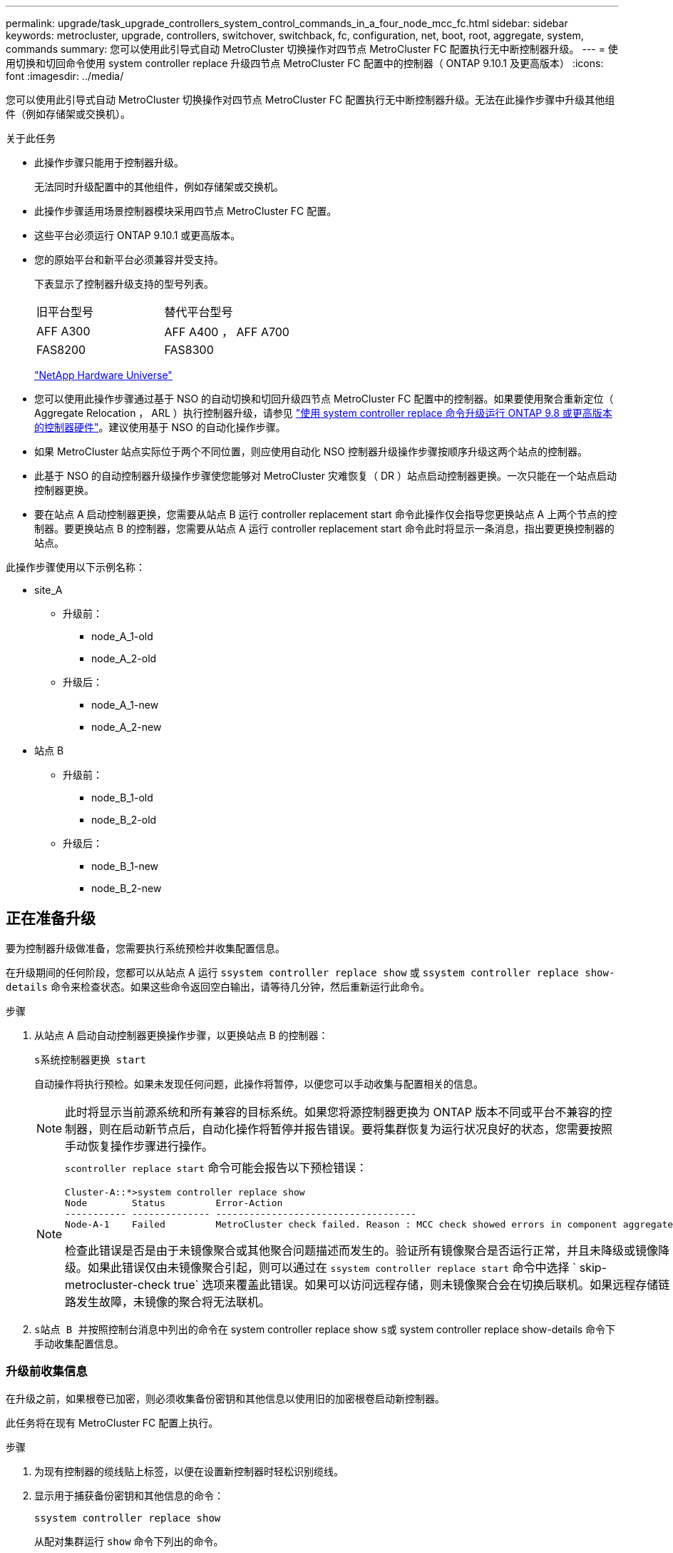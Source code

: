 ---
permalink: upgrade/task_upgrade_controllers_system_control_commands_in_a_four_node_mcc_fc.html 
sidebar: sidebar 
keywords: metrocluster, upgrade, controllers, switchover, switchback, fc, configuration, net, boot, root, aggregate, system, commands 
summary: 您可以使用此引导式自动 MetroCluster 切换操作对四节点 MetroCluster FC 配置执行无中断控制器升级。 
---
= 使用切换和切回命令使用 system controller replace 升级四节点 MetroCluster FC 配置中的控制器（ ONTAP 9.10.1 及更高版本）
:icons: font
:imagesdir: ../media/


[role="lead"]
您可以使用此引导式自动 MetroCluster 切换操作对四节点 MetroCluster FC 配置执行无中断控制器升级。无法在此操作步骤中升级其他组件（例如存储架或交换机）。

.关于此任务
* 此操作步骤只能用于控制器升级。
+
无法同时升级配置中的其他组件，例如存储架或交换机。

* 此操作步骤适用场景控制器模块采用四节点 MetroCluster FC 配置。
* 这些平台必须运行 ONTAP 9.10.1 或更高版本。
* 您的原始平台和新平台必须兼容并受支持。
+
下表显示了控制器升级支持的型号列表。

+
|===


| 旧平台型号 | 替代平台型号 


 a| 
AFF A300
 a| 
AFF A400 ， AFF A700



 a| 
FAS8200
 a| 
FAS8300

|===
+
https://hwu.netapp.com["NetApp Hardware Universe"^]

* 您可以使用此操作步骤通过基于 NSO 的自动切换和切回升级四节点 MetroCluster FC 配置中的控制器。如果要使用聚合重新定位（ Aggregate Relocation ， ARL ）执行控制器升级，请参见 https://docs.netapp.com/us-en/ontap-systems-upgrade/upgrade-arl-auto-app/["使用 system controller replace 命令升级运行 ONTAP 9.8 或更高版本的控制器硬件"]。建议使用基于 NSO 的自动化操作步骤。
* 如果 MetroCluster 站点实际位于两个不同位置，则应使用自动化 NSO 控制器升级操作步骤按顺序升级这两个站点的控制器。
* 此基于 NSO 的自动控制器升级操作步骤使您能够对 MetroCluster 灾难恢复（ DR ）站点启动控制器更换。一次只能在一个站点启动控制器更换。
* 要在站点 A 启动控制器更换，您需要从站点 B 运行 controller replacement start 命令此操作仅会指导您更换站点 A 上两个节点的控制器。要更换站点 B 的控制器，您需要从站点 A 运行 controller replacement start 命令此时将显示一条消息，指出要更换控制器的站点。


此操作步骤使用以下示例名称：

* site_A
+
** 升级前：
+
*** node_A_1-old
*** node_A_2-old


** 升级后：
+
*** node_A_1-new
*** node_A_2-new




* 站点 B
+
** 升级前：
+
*** node_B_1-old
*** node_B_2-old


** 升级后：
+
*** node_B_1-new
*** node_B_2-new








== 正在准备升级

要为控制器升级做准备，您需要执行系统预检并收集配置信息。

在升级期间的任何阶段，您都可以从站点 A 运行 `ssystem controller replace show` 或 `ssystem controller replace show-details` 命令来检查状态。如果这些命令返回空白输出，请等待几分钟，然后重新运行此命令。

.步骤
. 从站点 A 启动自动控制器更换操作步骤，以更换站点 B 的控制器：
+
`s系统控制器更换 start`

+
自动操作将执行预检。如果未发现任何问题，此操作将暂停，以便您可以手动收集与配置相关的信息。

+

NOTE: 此时将显示当前源系统和所有兼容的目标系统。如果您将源控制器更换为 ONTAP 版本不同或平台不兼容的控制器，则在启动新节点后，自动化操作将暂停并报告错误。要将集群恢复为运行状况良好的状态，您需要按照手动恢复操作步骤进行操作。

+
[NOTE]
====
`scontroller replace start` 命令可能会报告以下预检错误：

[listing]
----
Cluster-A::*>system controller replace show
Node        Status         Error-Action
----------- -------------- ------------------------------------
Node-A-1    Failed         MetroCluster check failed. Reason : MCC check showed errors in component aggregates
----
检查此错误是否是由于未镜像聚合或其他聚合问题描述而发生的。验证所有镜像聚合是否运行正常，并且未降级或镜像降级。如果此错误仅由未镜像聚合引起，则可以通过在 `ssystem controller replace start` 命令中选择 ` skip-metrocluster-check true` 选项来覆盖此错误。如果可以访问远程存储，则未镜像聚合会在切换后联机。如果远程存储链路发生故障，未镜像的聚合将无法联机。

====
. `s站点 B 并按照控制台消息中列出的命令在` system controller replace show `s或` system controller replace show-details 命令下手动收集配置信息。




=== 升级前收集信息

在升级之前，如果根卷已加密，则必须收集备份密钥和其他信息以使用旧的加密根卷启动新控制器。

此任务将在现有 MetroCluster FC 配置上执行。

.步骤
. 为现有控制器的缆线贴上标签，以便在设置新控制器时轻松识别缆线。
. 显示用于捕获备份密钥和其他信息的命令：
+
`ssystem controller replace show`

+
从配对集群运行 `show` 命令下列出的命令。

. 收集 MetroCluster 配置中节点的系统 ID ：
+
--
`MetroCluster node show -fields node-systemID ， dr-partner-systemID`

在更换操作步骤期间，您将使用新控制器模块的系统 ID 替换这些系统 ID 。

在此示例中，对于四节点 MetroCluster FC 配置，将检索以下旧系统 ID ：

** node_A_1-old ： 4068741258
** node_A_2-old ： 4068741260
** node_B_1-old ： 4068741254
** node_B_2-old ： 4068741256


[listing]
----
metrocluster-siteA::> metrocluster node show -fields node-systemid,ha-partner-systemid,dr-partner-systemid,dr-auxiliary-systemid
dr-group-id        cluster           node            node-systemid     ha-partner-systemid     dr-partner-systemid    dr-auxiliary-systemid
-----------        ---------------   ----------      -------------     -------------------     -------------------    ---------------------
1                    Cluster_A       Node_A_1-old    4068741258        4068741260              4068741256             4068741256
1                    Cluster_A       Node_A_2-old    4068741260        4068741258              4068741254             4068741254
1                    Cluster_B       Node_B_1-old    4068741254        4068741256              4068741258             4068741260
1                    Cluster_B       Node_B_2-old    4068741256        4068741254              4068741260             4068741258
4 entries were displayed.
----
在此示例中，对于双节点 MetroCluster FC 配置，将检索以下旧系统 ID ：

** node_A_1 ： 4068741258
** node_B_1 ： 4068741254


[listing]
----
metrocluster node show -fields node-systemid,dr-partner-systemid

dr-group-id cluster    node          node-systemid dr-partner-systemid
----------- ---------- --------      ------------- ------------
1           Cluster_A  Node_A_1-old  4068741258    4068741254
1           Cluster_B  node_B_1-old  -             -
2 entries were displayed.
----
--
. 收集每个节点的端口和 LIF 信息。
+
您应收集每个节点的以下命令输出：

+
** `network interface show -role cluster ， node-mgmt`
** `network port show -node _node-name_ -type physical`
** `network port vlan show -node _node-name_`
** `network port ifgrp show -node _node_name_ -instance`
** `network port broadcast-domain show`
** `网络端口可访问性 show -detail`
** `network IPspace show`
** `volume show`
** `s存储聚合显示`
** `ssystem node run -node _node-name_ sysconfig -a`


. 如果 MetroCluster 节点采用 SAN 配置，请收集相关信息。
+
您应收集以下命令的输出：

+
** `fcp adapter show -instance`
** `fcp interface show -instance`
** `iscsi interface show`
** `ucadmin show`


. 如果根卷已加密，请收集并保存用于 key-manager 的密码短语：
+
`security key-manager backup show`

. 如果 MetroCluster 节点对卷或聚合使用加密，请复制有关密钥和密码短语的信息。
+
对于追加信息，请参见 https://docs.netapp.com/ontap-9/topic/com.netapp.doc.pow-nve/GUID-1677AE0A-FEF7-45FA-8616-885AA3283BCF.html["手动备份板载密钥管理信息"^]。

+
.. 如果配置了板载密钥管理器：
+
`s安全密钥管理器板载 show-backup`

+
您稍后将在升级操作步骤中需要此密码短语。

.. 如果配置了企业密钥管理（ KMIP ），请问题描述执行以下命令：
+
`security key-manager external show -instance`

+
`s安全密钥管理器密钥查询`



. 收集完配置信息后，恢复此操作：
+
`s系统控制器更换恢复`





=== 从 Tiebreaker 或其他监控软件中删除现有配置

如果使用 MetroCluster Tiebreaker 配置或其他可启动切换的第三方应用程序（例如 ClusterLion ）监控现有配置，则在更换旧控制器之前，必须先从 Tiebreaker 或其他软件中删除 MetroCluster 配置。

.步骤
. 从 Tiebreaker 软件中删除现有 MetroCluster 配置。
+
http://docs.netapp.com/ontap-9/topic/com.netapp.doc.hw-metrocluster-tiebreaker/GUID-34C97A45-0BFF-46DD-B104-2AB2805A983D.html["删除 MetroCluster 配置"^]

. 从可以启动切换的任何第三方应用程序中删除现有 MetroCluster 配置。
+
请参见该应用程序的文档。





== 更换旧控制器并启动新控制器

收集信息并恢复操作后，自动化将继续执行切换操作。

此自动化操作将启动切换， `heal-aggregates` 和 `heal root-aggregates` 操作。完成这些操作后，此操作将在 * 已暂停以供用户干预 * 时暂停，以便您可以使用先前收集的 `sysids` 将控制器架装并安装，启动配对控制器并通过闪存备份将根聚合磁盘重新分配给新控制器模块。

在启动切换之前，此自动化操作将暂停，以便您可以手动验证站点 B 上的所有 LIF 是否为 `up`如有必要，请将 `down` `移至` up `s并使用` system controller replace resume 命令恢复自动化操作。



=== 准备旧控制器的网络配置

要确保新控制器上的网络连接恢复正常，必须将 LIF 移动到一个通用端口，然后删除旧控制器的网络配置。

.关于此任务
* 必须对每个旧节点执行此任务。
* 您将使用中收集的信息 <<Preparing for the upgrade>>。


.步骤
. 启动旧节点，然后登录到这些节点：
+
`boot_ontap`

. 将旧控制器上所有数据 LIF 的主端口分配给新旧控制器模块上相同的通用端口。
+
.. 显示 LIF ：
+
`network interface show`

+
包括 SAN 和 NAS 在内的所有数据 LIF 都将为 admin `up` and Operationally `down` since those are up at switchover site （ cluster_A ） .

.. 查看输出以查找未用作集群端口的旧控制器和新控制器上相同的通用物理网络端口。
+
例如， e0d 是旧控制器上的一个物理端口，也存在于新控制器上。e0d 不会用作集群端口，也不会在新控制器上用作其他端口。

+
有关平台型号的端口使用情况，请参见 https://hwu.netapp.com/["NetApp Hardware Universe"^]

.. 修改所有数据 LIF 以使用通用端口作为主端口：
+
`network interface modify -vserver _svm-name_ -lif _data-lif_ -home-port _port-id_`

+
在以下示例中，此值为 "e0d" 。

+
例如：

+
[listing]
----
network interface modify -vserver vs0 -lif datalif1 -home-port e0d
----


. 修改广播域以删除需要删除的 VLAN 和物理端口：
+
`broadcast-domain remove-ports -broadcast-domain _broadcast-domain-name_ -ports _node-name ： port-id_`

+
对所有 VLAN 和物理端口重复此步骤。

. 删除使用集群端口作为成员端口的所有 VLAN 端口，以及使用集群端口作为成员端口的接口组。
+
.. 删除 VLAN 端口：
+
`network port vlan delete -node _node-name_ -vlan-name _portID-vlandid_`

+
例如：

+
[listing]
----
network port vlan delete -node node1 -vlan-name e1c-80
----
.. 从接口组中删除物理端口：
+
`network port ifgrp remove-port -node _node-name_ -ifgrp _interface-group-name_ -port _portID_`

+
例如：

+
[listing]
----
network port ifgrp remove-port -node node1 -ifgrp a1a -port e0d
----
.. 从广播域中删除 VLAN 和接口组端口：
+
`network port broadcast-domain remove-ports -ipspace _ipspace_ -broadcast-domain _broadcast-domain-name_ -ports _nodename ： portname ， nodename ： portname_ ， ...`

.. 根据需要修改接口组端口以使用其他物理端口作为成员。：
+
`ifgrp add-port -node _node-name_ -ifgrp _interface-group-name_ -port _port-id_`



. 暂停节点：
+
`halt -inhibit-takeover true -node _node-name_`

+
必须在两个节点上执行此步骤。





=== 设置新控制器

您必须将新控制器装入机架并进行布线。

.步骤
. 根据需要规划新控制器模块和存储架的位置。
+
机架空间取决于控制器模块的平台型号，交换机类型以及配置中的存储架数量。

. 正确接地。
. 在机架或机柜中安装控制器模块。
+
https://docs.netapp.com/platstor/index.jsp["AFF 和 FAS 文档中心"^]

. 如果新控制器模块未附带自身的 FC-VI 卡，并且旧控制器中的 FC-VI 卡在新控制器上兼容，请交换 FC-VI 卡并将其安装在正确的插槽中。
+
请参见 link:https://hwu.netapp.com["NetApp Hardware Universe"^] 有关 FC-VI 卡的插槽信息。

. 按照 _MetroCluster 安装和配置指南 _ 中所述，为控制器的电源，串行控制台和管理连接布线。
+
此时，请勿连接与旧控制器断开连接的任何其他缆线。

+
https://docs.netapp.com/platstor/index.jsp["AFF 和 FAS 文档中心"^]

. 打开新节点的电源，并在系统提示显示 LOADER 提示符时按 Ctrl-C 。




=== 通过网络启动新控制器

安装新节点后，您需要通过网络启动来确保新节点运行的 ONTAP 版本与原始节点相同。术语 netboot 表示从远程服务器上存储的 ONTAP 映像启动。在准备网络启动时，您必须将 ONTAP 9 启动映像的副本放在系统可以访问的 Web 服务器上。

此任务将对每个新控制器模块执行。

.步骤
. 访问 https://mysupport.netapp.com/site/["NetApp 支持站点"^] 下载用于执行系统网络启动的文件。
. 从 NetApp 支持站点的软件下载部分下载相应的 ONTAP 软件，并将 ontap-version_image.tgz 文件存储在可通过 Web 访问的目录中。
. 转到可通过 Web 访问的目录，并验证所需文件是否可用。
+
|===


| 平台型号 | 那么 ... 


| FAS/AFF8000 系列系统 | 将 ontap-version_image.tgzfile 的内容提取到目标目录： tar -zxvf ontap-version_image.tgz 注：如果要在 Windows 上提取内容，请使用 7-Zip 或 WinRAR 提取网络启动映像。您的目录列表应包含一个包含内核文件 netboot/kernel 的 netboot 文件夹 


| 所有其他系统 | 您的目录列表应包含一个包含内核文件的 netboot 文件夹： ontap-version_image.tgz 您无需提取 ontap-version_image.tgz 文件。 
|===
. 在 LOADER 提示符处，为管理 LIF 配置网络启动连接：
+
** 如果 IP 地址为 DHCP ，请配置自动连接：
+
`ifconfig e0M -auto`

** 如果 IP 地址是静态的，请配置手动连接：
+
`ifconfig e0M -addr=ip_addr -mask=netmask` ` gw=gateway`



. 执行网络启动。
+
** 如果平台是 80xx 系列系统，请使用以下命令：
+
`netboot \http://web_server_ip/path_to_web-accessible_directory/netboot/kernel`

** 如果平台是任何其他系统，请使用以下命令：
+
`netboot \http://web_server_ip/path_to_web-accessible_directory/ontap-version_image.tgz`



. 从启动菜单中，选择选项 * （ 7 ） Install new software first* ，将新软件映像下载并安装到启动设备。
+
 Disregard the following message: "This procedure is not supported for Non-Disruptive Upgrade on an HA pair". It applies to nondisruptive upgrades of software, not to upgrades of controllers.
. 如果系统提示您继续运行操作步骤，请输入 `y` ，然后在系统提示您输入软件包时，输入映像文件的 URL ： ` \http://web_server_ip/path_to_web-accessible_directory/ontap-version_image.tgz`
+
....
Enter username/password if applicable, or press Enter to continue.
....
. 当您看到类似以下内容的提示时，请务必输入 `n` 以跳过备份恢复：
+
....
Do you want to restore the backup configuration now? {y|n}
....
. 当您看到类似以下内容的提示时，输入 `y` 以重新启动：
+
....
The node must be rebooted to start using the newly installed software. Do you want to reboot now? {y|n}
....




=== 清除控制器模块上的配置

[role="lead"]
在 MetroCluster 配置中使用新控制器模块之前，必须清除现有配置。

.步骤
. 如有必要，暂停节点以显示 LOADER 提示符：
+
`halt`

. 在 LOADER 提示符处，将环境变量设置为默认值：
+
`set-defaults`

. 保存环境：
+
`saveenv`

. 在 LOADER 提示符处，启动启动菜单：
+
`boot_ontap 菜单`

. 在启动菜单提示符处，清除配置：
+
`wipeconfig`

+
对确认提示回答 `yes` 。

+
节点将重新启动，并再次显示启动菜单。

. 在启动菜单中，选择选项 * 5* 将系统启动至维护模式。
+
对确认提示回答 `yes` 。





=== 还原 HBA 配置

根据控制器模块中是否存在 HBA 卡以及 HBA 卡的配置，您需要根据站点的使用情况正确配置这些卡。

.步骤
. 在维护模式下，为系统中的任何 HBA 配置设置：
+
.. 检查端口的当前设置： `ucadmin show`
.. 根据需要更新端口设置。


+
|===


| 如果您具有此类型的 HBA 和所需模式 ... | 使用此命令 ... 


 a| 
CNA FC
 a| 
`ucadmin modify -m fc -t initiator _adapter-name_`



 a| 
CNA 以太网
 a| 
`ucadmin modify -mode cna _adapter-name_`



 a| 
FC 目标
 a| 
`fcadmin config -t target _adapter-name_`



 a| 
FC 启动程序
 a| 
`fcadmin config -t initiator _adapter-name_`

|===
. 退出维护模式：
+
`halt`

+
运行此命令后，请等待，直到节点停留在 LOADER 提示符处。

. 将节点重新启动至维护模式，以使配置更改生效：
+
`boot_ontap maint`

. 验证所做的更改：
+
|===


| 如果您使用的是此类型的 HBA... | 使用此命令 ... 


 a| 
CNA
 a| 
`ucadmin show`



 a| 
FC
 a| 
`fcadmin show`

|===




=== 重新分配根聚合磁盘

使用先前收集的 `sysids` 将根聚合磁盘重新分配给新控制器模块

此任务在维护模式下执行。

旧系统 ID 在中进行了标识 link:task_upgrade_controllers_system_control_commands_in_a_four_node_mcc_fc.html#gathering-information-before-the-upgrade["升级前收集信息"]。

此操作步骤中的示例使用具有以下系统 ID 的控制器：

|===


| 节点 | 旧系统 ID | 新系统 ID 


 a| 
node_B_1
 a| 
4068741254
 a| 
1574774970

|===
.步骤
. 使用缆线将所有其他连接连接到新控制器模块（ FC-VI ，存储，集群互连等）。
. 暂停系统并从 LOADER 提示符启动到维护模式：
+
`boot_ontap maint`

. 显示 node_B_1-old 拥有的磁盘：
+
`d` 展示 -A

+
命令输出将显示新控制器模块（ 1574774970 ）的系统 ID 。但是，根聚合磁盘仍归旧系统 ID （ 4068741254 ）所有。此示例不显示 MetroCluster 配置中其他节点拥有的驱动器。

+
[listing]
----
*> disk show -a
Local System ID: 1574774970

  DISK         OWNER                     POOL   SERIAL NUMBER    HOME                      DR HOME
------------   -------------             -----  -------------    -------------             -------------
...
rr18:9.126L44 node_B_1-old(4068741254)   Pool1  PZHYN0MD         node_B_1-old(4068741254)  node_B_1-old(4068741254)
rr18:9.126L49 node_B_1-old(4068741254)   Pool1  PPG3J5HA         node_B_1-old(4068741254)  node_B_1-old(4068741254)
rr18:8.126L21 node_B_1-old(4068741254)   Pool1  PZHTDSZD         node_B_1-old(4068741254)  node_B_1-old(4068741254)
rr18:8.126L2  node_B_1-old(4068741254)   Pool0  S0M1J2CF         node_B_1-old(4068741254)  node_B_1-old(4068741254)
rr18:8.126L3  node_B_1-old(4068741254)   Pool0  S0M0CQM5         node_B_1-old(4068741254)  node_B_1-old(4068741254)
rr18:9.126L27 node_B_1-old(4068741254)   Pool0  S0M1PSDW         node_B_1-old(4068741254)  node_B_1-old(4068741254)
...
----
. 将驱动器架上的根聚合磁盘重新分配给新控制器：
+
`dreassign -s _old-sysid_ -d _new-sysid_`

+
以下示例显示了驱动器的重新分配：

+
[listing]
----
*> disk reassign -s 4068741254 -d 1574774970
Partner node must not be in Takeover mode during disk reassignment from maintenance mode.
Serious problems could result!!
Do not proceed with reassignment if the partner is in takeover mode. Abort reassignment (y/n)? n

After the node becomes operational, you must perform a takeover and giveback of the HA partner node to ensure disk reassignment is successful.
Do you want to continue (y/n)? Jul 14 19:23:49 [localhost:config.bridge.extra.port:error]: Both FC ports of FC-to-SAS bridge rtp-fc02-41-rr18:9.126L0 S/N [FB7500N107692] are attached to this controller.
y
Disk ownership will be updated on all disks previously belonging to Filer with sysid 4068741254.
Do you want to continue (y/n)? y
----
. 检查是否已按预期重新分配所有磁盘：
+
`d展示`

+
[listing]
----
*> disk show
Local System ID: 1574774970

  DISK        OWNER                      POOL   SERIAL NUMBER   HOME                      DR HOME
------------  -------------              -----  -------------   -------------             -------------
rr18:8.126L18 node_B_1-new(1574774970)   Pool1  PZHYN0MD        node_B_1-new(1574774970)  node_B_1-new(1574774970)
rr18:9.126L49 node_B_1-new(1574774970)   Pool1  PPG3J5HA        node_B_1-new(1574774970)  node_B_1-new(1574774970)
rr18:8.126L21 node_B_1-new(1574774970)   Pool1  PZHTDSZD        node_B_1-new(1574774970)  node_B_1-new(1574774970)
rr18:8.126L2  node_B_1-new(1574774970)   Pool0  S0M1J2CF        node_B_1-new(1574774970)  node_B_1-new(1574774970)
rr18:9.126L29 node_B_1-new(1574774970)   Pool0  S0M0CQM5        node_B_1-new(1574774970)  node_B_1-new(1574774970)
rr18:8.126L1  node_B_1-new(1574774970)   Pool0  S0M1PSDW        node_B_1-new(1574774970)  node_B_1-new(1574774970)
*>
----
. 显示聚合状态：
+
`聚合状态`

+
[listing]
----
*> aggr status
           Aggr            State       Status           Options
aggr0_node_b_1-root        online      raid_dp, aggr    root, nosnap=on,
                           mirrored                     mirror_resync_priority=high(fixed)
                           fast zeroed
                           64-bit
----
. 在配对节点（ node_B_2-new ）上重复上述步骤。




=== 启动新控制器

您必须从启动菜单重新启动控制器，才能更新控制器闪存映像。如果配置了加密，则需要执行其他步骤。

您可以重新配置 VLAN 和接口组。如果需要，请在使用 `ssystem controller replace resume` 命令恢复操作之前手动修改集群 LIF 的端口和广播域详细信息。

必须对所有新控制器执行此任务。

.步骤
. 暂停节点：
+
`halt`

. 如果配置了外部密钥管理器，请设置相关的 boottargets ：
+
`setenv bootarg.kmip.init.ipaddr _ip-address_`

+
`setenv bootarg.kmip.init.netmask _netmask_`

+
`setenv bootarg.kmip.init.gateway _gateway-address_`

+
`setenv bootarg.kmip.init.interface _interface-id_`

. 显示启动菜单：
+
`boot_ontap 菜单`

. 如果使用根加密，请为密钥管理配置选择启动菜单选项。
+
|===


| 如果您使用的是 ... | 选择此启动菜单选项 ... 


 a| 
板载密钥管理
 a| 
选项 `10`



 a| 
外部密钥管理
 a| 
选项 `11`

|===
. 如果启用了自动启动，请按 control-C 中断自动启动
. 从启动菜单中，运行选项 `6` 。
+

NOTE: 选项 `6` 将重新启动节点两次，然后再完成。

+
对系统 ID 更改提示回答 `y` 。等待第二条重新启动消息：

+
[listing]
----
Successfully restored env file from boot media...

Rebooting to load the restored env file...
----
. 仔细检查 partner-sysid 是否正确：
+
`printenv partner-sysid`

+
如果 partner-sysid 不正确，请将其设置为：

+
`setenv partner-sysid _partner-sysID_`

. 如果使用根加密，请为密钥管理配置再次选择启动菜单选项。
+
|===


| 如果您使用的是 ... | 选择此启动菜单选项 ... 


 a| 
板载密钥管理
 a| 
`re封装板载密钥管理器`



 a| 
外部密钥管理
 a| 
`re封装 _external_keymanager`

|===
+
您需要根据密钥管理器设置和启动菜单提示符处的选项 `6` 选择选项 `10` 或选项 `11` 来执行恢复操作步骤。要完全启动节点，您可能需要执行恢复操作步骤，然后选择 `1` （正常启动）。

. 启动节点：
+
`boot_ontap`

. 等待更换的节点启动。
+
如果任一节点处于接管模式，请使用 `storage failover giveback` 命令执行交还。

. 验证所有端口是否都位于广播域中：
+
.. 查看广播域：
+
`network port broadcast-domain show`

.. 根据需要向广播域添加任何端口。
+
https://docs.netapp.com/ontap-9/topic/com.netapp.doc.dot-cm-nmg/GUID-003BDFCD-58A3-46C9-BF0C-BA1D1D1475F9.html["从广播域添加或删除端口"^]

.. 将用于托管集群间 LIF 的物理端口添加到相应的广播域。
.. 修改集群间 LIF 以使用新的物理端口作为主端口。
.. 集群间 LIF 启动后，检查集群对等状态，并根据需要重新建立集群对等关系。
+
您可能需要重新配置集群对等关系。

+
link:../install-fc/concept_configure_the_mcc_software_in_ontap.html#peering-the-clusters["创建集群对等关系"]

.. 根据需要重新创建 VLAN 和接口组。
+
VLAN 和接口组成员资格可能与旧节点不同。

+
https://docs.netapp.com/ontap-9/topic/com.netapp.doc.dot-cm-nmg/GUID-8929FCE2-5888-4051-B8C0-E27CAF3F2A63.html["创建 VLAN"^]

+
https://docs.netapp.com/ontap-9/topic/com.netapp.doc.dot-cm-nmg/GUID-DBC9DEE2-EAB7-430A-A773-4E3420EE2AA1.html["组合物理端口以创建接口组"^]



. 如果使用加密，请使用适用于您的密钥管理配置的正确命令还原密钥。
+
|===


| 如果您使用的是 ... | 使用此命令 ... 


 a| 
板载密钥管理
 a| 
`sSecurity key-manager 板载同步`

有关详细信息，请参见 https://docs.netapp.com/ontap-9/topic/com.netapp.doc.pow-nve/GUID-E4AB2ED4-9227-4974-A311-13036EB43A3D.html["还原板载密钥管理加密密钥"^]。



 a| 
外部密钥管理
 a| 
`sSecurity key-manager external restore -vserver _svm_ -node _node_-key-server _host_name_ip_address ： port_ -key-id key_id -key-tag key_tag _node-name_`

有关详细信息，请参见 https://docs.netapp.com/ontap-9/topic/com.netapp.doc.pow-nve/GUID-32DA96C3-9B04-4401-92B8-EAF323C3C863.html["还原外部密钥管理加密密钥"^]。

|===
. 在恢复此操作之前，请验证是否已正确配置 MetroCluster 。检查节点状态：
+
`MetroCluster node show`

+
验证新节点（ site_B ）是否处于 * 正在等待 site_A 的切回状态 *

. 恢复操作：
+
`s系统控制器更换恢复`





== 正在完成升级

此自动化操作将运行验证系统检查，然后暂停，以便您可以验证网络可访问性。验证后，将启动资源重新获取阶段，自动化操作将在站点 A 执行切回，并在升级后检查时暂停。恢复自动化操作后，它将执行升级后检查，如果未检测到错误，则会将升级标记为完成。

.步骤
. 按照控制台消息验证网络可访问性。
. 完成验证后，恢复此操作：
+
`s系统控制器更换恢复`

. 此自动化操作会在站点 A 执行切回，并执行升级后检查。操作暂停后，手动检查 SAN LIF 状态，并按照控制台消息验证网络配置。
. 完成验证后，恢复此操作：
+
`s系统控制器更换恢复`

. 检查升级后检查状态：
+
`ssystem controller replace show`

+
如果升级后检查未报告任何错误，则说明升级已完成。

. 完成控制器升级后，登录站点 B 并验证是否已正确配置更换的控制器。




=== 正在还原 Tiebreaker 监控

如果先前已将 MetroCluster 配置配置为由 Tiebreaker 软件监控，则可以还原 Tiebreaker 连接。

. 使用中的步骤 http://docs.netapp.com/ontap-9/topic/com.netapp.doc.hw-metrocluster-tiebreaker/GUID-7259BCA4-104C-49C6-BAD0-1068CA2A3DA5.html["正在添加 MetroCluster 配置"] 在 _Data MetroCluster Tiebreaker 安装和配置指南 _ 中。

